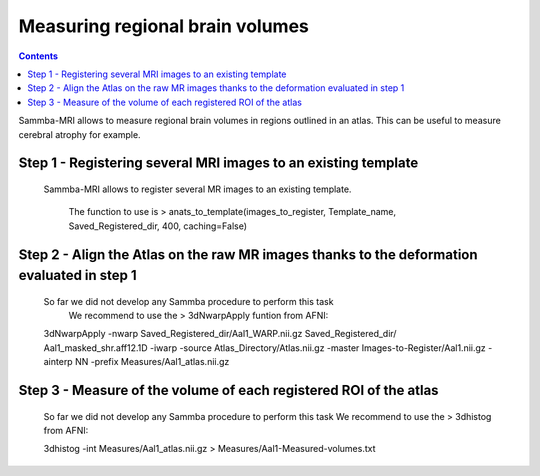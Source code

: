 ================================
Measuring regional brain volumes
================================

.. contents:: **Contents**
    :local:
    :depth: 1

	
Sammba-MRI allows to measure regional brain volumes in regions outlined in an atlas. This can be useful to measure cerebral atrophy for example.

Step 1 - Registering several MRI images to an existing template
===============================================================

    Sammba-MRI allows to register several MR images to an existing template.
	
	The function to use is > anats_to_template(images_to_register, Template_name, Saved_Registered_dir, 400, caching=False)
	
	
Step 2 - Align the Atlas on the raw MR images thanks to the deformation evaluated in step 1
============================================================================================

    So far we did not develop any Sammba procedure to perform this task
	We recommend to use the > 3dNwarpApply funtion from AFNI::

    3dNwarpApply -nwarp Saved_Registered_dir/Aal1_WARP.nii.gz Saved_Registered_dir/  
    Aal1_masked_shr.aff12.1D -iwarp -source Atlas_Directory/Atlas.nii.gz -master 
    Images-to-Register/Aal1.nii.gz -ainterp NN -prefix Measures/Aal1_atlas.nii.gz
	
	
Step 3 - Measure of the volume of each registered ROI of the atlas
==================================================================
	So far we did not develop any Sammba procedure to perform this task
	We recommend to use the > 3dhistog from AFNI::

	3dhistog -int Measures/Aal1_atlas.nii.gz > Measures/Aal1-Measured-volumes.txt

	
